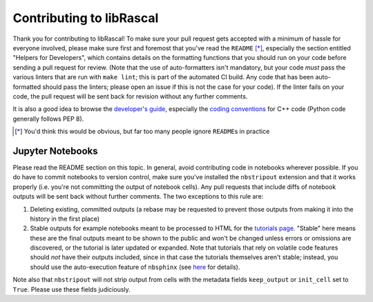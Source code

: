 Contributing to libRascal
-------------------------

Thank you for contributing to libRascal!  To make sure your pull request gets
accepted with a minimum of hassle for everyone involved, please make sure first
and foremost that you've read the ``README`` [*]_, especially the section
entitled "Helpers for Developers", which contains details on the formatting
functions that you should run on your code before sending a pull request for
review.  (Note that the use of auto-formatters isn't mandatory, but your code
*must* pass the various linters that are run with ``make lint``; this is part of
the automated CI build.  Any code that has been auto-formatted should pass the
linters; please open an issue if this is not the case for your code).  If the
linter fails on your code, the pull request will be sent back for revision
without any further comments.

It is also a good idea to browse the
`developer's guide <https://cosmo-epfl.github.io/librascal/dev_guide/developer.html>`_,
especially the
`coding conventions <https://cosmo-epfl.github.io/librascal/dev_guide/coding-convention.html>`_
for C++ code (Python code generally follows PEP 8).

.. [*] You'd think this would be obvious, but far too many people ignore
       ``README``\ s in practice

Jupyter Notebooks
=================

Please read the README section on this topic.  In general, avoid contributing
code in notebooks wherever possible.  If you do have to commit notebooks to
version control, make sure you've installed the ``nbstripout`` extension and
that it works properly (i.e. you're not committing the output of notebook
cells).  Any pull requests that include diffs of notebook outputs will be
sent back without further comments.  The two exceptions to this rule are:

1. Deleting existing, committed outputs (a rebase may be requested to prevent
   those outputs from making it into the history in the first place)

2. Stable outputs for example notebooks meant to be processed to HTML for the
   `tutorials page <https://cosmo-epfl.github.io/librascal/tutorials/tutorials.html>`_.
   "Stable" here means these are the final outputs meant to be shown to the
   public and won't be changed unless errors or omissions are discovered, or the
   tutorial is later updated or expanded.  Note that tutorials that rely on
   volatile code features should *not* have their outputs included, since in
   that case the tutorials themselves aren't stable; instead, you should use the
   auto-execution feature of ``nbsphinx`` (see
   `here <https://nbsphinx.readthedocs.io/en/latest/executing-notebooks.html>`_
   for details).

Note also that ``nbstripout`` will not strip output from cells with the metadata
fields ``keep_output`` or ``init_cell`` set to ``True``.  Please use these
fields judiciously.
